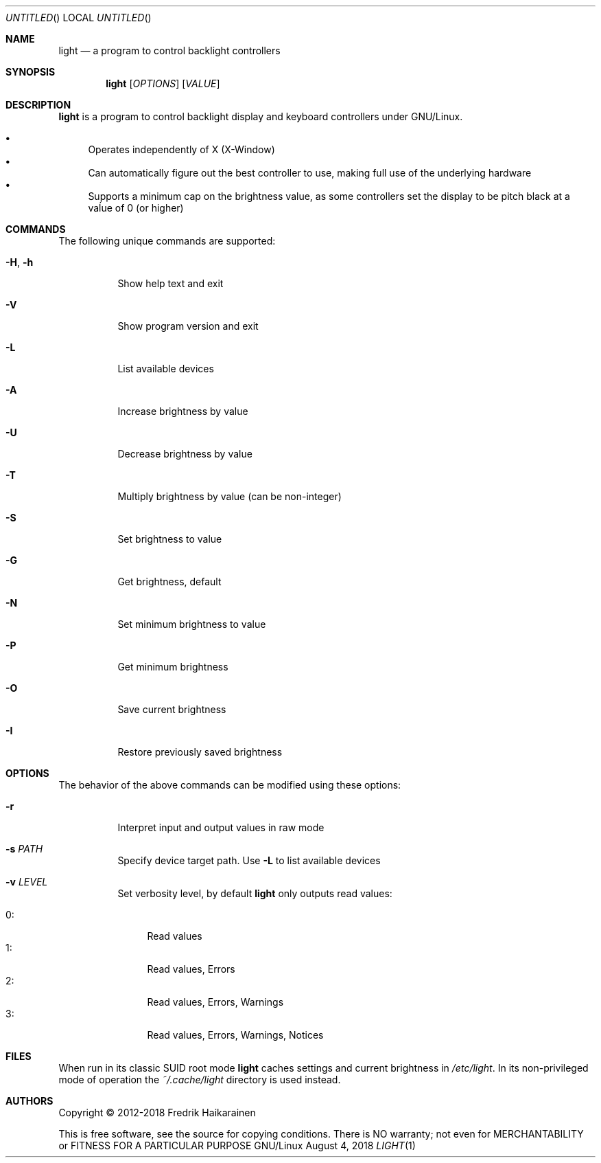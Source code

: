 .\"  -*- nroff -*-
.Dd August 4, 2018
.Os GNU/Linux
.Dt LIGHT 1 URM
.Sh NAME
.Nm light
.Nd a program to control backlight controllers
.Sh SYNOPSIS
.Nm light
.Op Ar OPTIONS
.Op Ar VALUE
.Sh DESCRIPTION
.Nm
is a program to control backlight display and keyboard controllers under
GNU/Linux.
.Pp
.Bl -bullet -compact
.It
Operates independently of X (X-Window)
.It
Can automatically figure out the best controller to use, making full use
of the underlying hardware
.It
Supports a minimum cap on the brightness value, as some controllers set
the display to be pitch black at a vaĺue of 0 (or higher)
.El
.Sh COMMANDS
The following unique commands are supported:
.Pp
.Bl -tag -width Ds
.It Fl H , Fl h
Show help text and exit
.It Fl V
Show program version and exit
.It Fl L
List available devices
.It Fl A
Increase brightness by value
.It Fl U
Decrease brightness by value
.It Fl T
Multiply brightness by value (can be non-integer)
.It Fl S
Set brightness to value
.It Fl G
Get brightness, default
.It Fl N
Set minimum brightness to value
.It Fl P
Get minimum brightness
.It Fl O
Save current brightness
.It Fl I
Restore previously saved brightness
.El
.Sh OPTIONS
The behavior of the above commands can be modified using these options:
.Pp
.Bl -tag -width Ds
.It Fl r
Interpret input and output values in raw mode
.It Fl s Ar PATH
Specify device target path.  Use
.Fl L
to list available devices
.It Fl v Ar LEVEL
Set verbosity level, by default
.Nm
only outputs read values:
.Pp
.Bl -tag -width 0: -compact
.It 0:
Read values
.It 1:
Read values, Errors
.It 2:
Read values, Errors, Warnings
.It 3:
Read values, Errors, Warnings, Notices
.El
.El
.Sh FILES
When run in its classic SUID root mode
.Nm
caches settings and current brightness in
.Pa /etc/light .
In its non-privileged mode of operation the
.Pa ~/.cache/light
directory is used instead.
.Sh AUTHORS
Copyright \(co 2012-2018 Fredrik Haikarainen
.Pp
This is free software, see the source for copying conditions.  There is NO
warranty; not even for MERCHANTABILITY or FITNESS FOR A PARTICULAR PURPOSE
